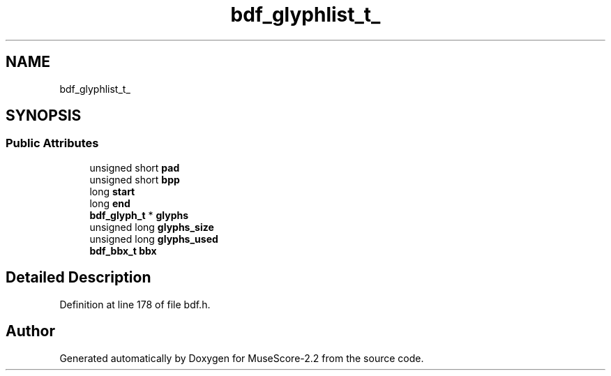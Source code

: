 .TH "bdf_glyphlist_t_" 3 "Mon Jun 5 2017" "MuseScore-2.2" \" -*- nroff -*-
.ad l
.nh
.SH NAME
bdf_glyphlist_t_
.SH SYNOPSIS
.br
.PP
.SS "Public Attributes"

.in +1c
.ti -1c
.RI "unsigned short \fBpad\fP"
.br
.ti -1c
.RI "unsigned short \fBbpp\fP"
.br
.ti -1c
.RI "long \fBstart\fP"
.br
.ti -1c
.RI "long \fBend\fP"
.br
.ti -1c
.RI "\fBbdf_glyph_t\fP * \fBglyphs\fP"
.br
.ti -1c
.RI "unsigned long \fBglyphs_size\fP"
.br
.ti -1c
.RI "unsigned long \fBglyphs_used\fP"
.br
.ti -1c
.RI "\fBbdf_bbx_t\fP \fBbbx\fP"
.br
.in -1c
.SH "Detailed Description"
.PP 
Definition at line 178 of file bdf\&.h\&.

.SH "Author"
.PP 
Generated automatically by Doxygen for MuseScore-2\&.2 from the source code\&.
